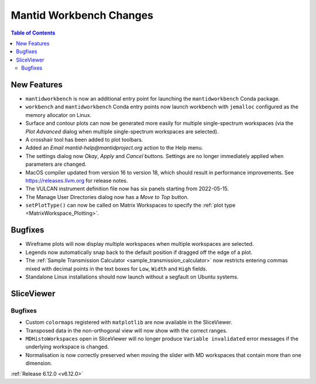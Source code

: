 ========================
Mantid Workbench Changes
========================

.. contents:: Table of Contents
   :local:

New Features
------------
- ``mantidworkbench`` is now an additional entry point for launching the ``mantidworkbench`` Conda package.
- ``workbench`` and ``mantidworkbench`` Conda entry points now launch workbench with ``jemalloc`` configured as the memory allocator on Linux.
- Surface and contour plots can now be generated more easily for multiple single-spectrum workspaces (via the `Plot Advanced` dialog when multiple single-spectrum workspaces are selected).
- A crosshair tool has been added to plot toolbars.
- Added an `Email mantid-help@mantidproject.org` action to the Help menu.
- The settings dialog now `Okay`, `Apply` and `Cancel` buttons. Settings are no longer immediately applied when parameters are changed.
- MacOS compiler updated from version 16 to version 18, which should result in performance improvements. See https://releases.llvm.org for release notes.
- The VULCAN instrument definition file now has six panels starting from 2022-05-15.
- The Manage User Directories dialog now has a `Move to Top` button.
- ``setPlotType()`` can now be called on Matrix Workspaces to specify the :ref:`plot type <MatrixWorkspace_Plotting>`.


Bugfixes
--------
- Wireframe plots will now display multiple workspaces when multiple workspaces are selected.
- Legends now automatically snap back to the default position if dragged off the edge of a plot.
- The :ref:`Sample Transmission Calculator <sample_transmission_calculator>` now restricts entering commas mixed with decimal points in the text boxes for ``Low``, ``Width`` and ``High`` fields.
- Standalone Linux installations should now launch without a segfault on Ubuntu systems.


SliceViewer
-----------

Bugfixes
############
- Custom ``colormaps`` registered with ``matplotlib`` are now available in the SliceViewer.
- Transposed data in the non-orthogonal view will now show with the correct ranges.
- ``MDHistoWorkspaces`` open in SliceViewer will no longer produce ``Variable invalidated`` error messages if the underlying workspace is changed.
- Normalisation is now correctly preserved when moving the slider with MD workspaces that contain more than one dimension.


:ref:`Release 6.12.0 <v6.12.0>`
